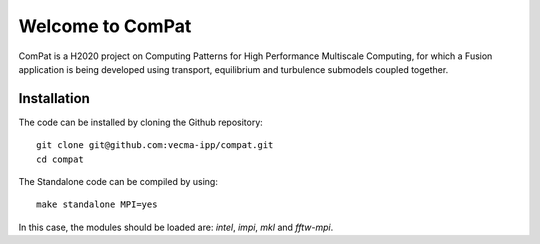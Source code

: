 Welcome to ComPat
=================

ComPat is a H2020 project on Computing Patterns for High Performance Multiscale Computing, for which a Fusion application is being developed using transport, equilibrium and turbulence submodels coupled together.

Installation
------------

The code can be installed by cloning the Github repository::

    git clone git@github.com:vecma-ipp/compat.git
    cd compat
    
The Standalone code can be compiled by using:: 

    make standalone MPI=yes
    
     
In this case, the modules should be loaded are: *intel*, *impi*, *mkl* and *fftw-mpi*.
